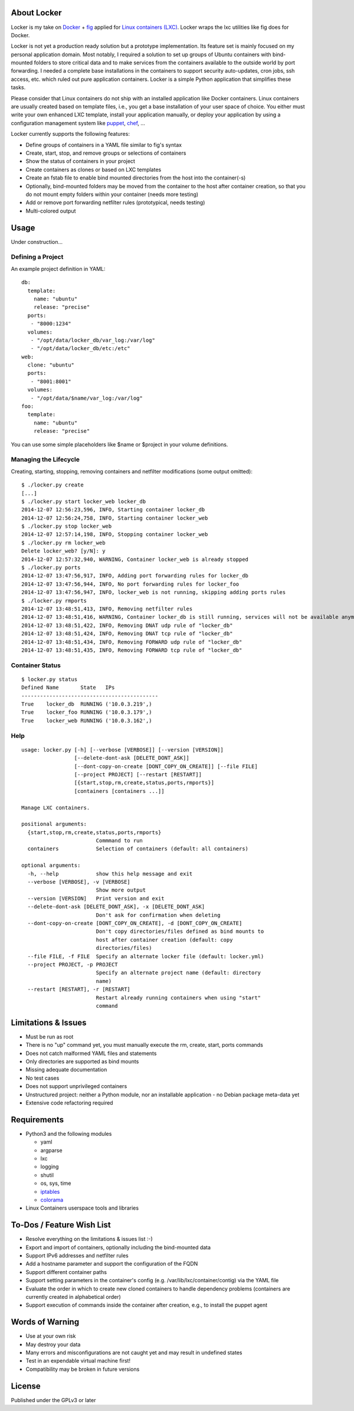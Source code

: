 .. image:: ./logo.png

About Locker
===============

Locker is my take on `Docker <http://www.docker.com>`_  + `fig <http://fig.sh>`_ applied for `Linux containers (LXC) <https://linuxcontainers.org/>`_. Locker wraps the lxc utilities like fig does for Docker.

Locker is not yet a production ready solution but a prototype implementation. Its feature set is mainly focused on my personal application domain. Most notably, I required a solution to set up groups of Ubuntu containers with bind-mounted folders to store critical data and to make services from the containers available to the outside world by port forwarding. I needed a complete base installations in the containers to support security auto-updates, cron jobs, ssh access, etc. which ruled out pure application containers. Locker is a simple Python application that simplifies these tasks.

Please consider that Linux containers do not ship with an installed application like Docker containers. Linux containers are usually created based on template files, i.e., you get a base installation of your user space of choice. You either must write your own enhanced LXC template, install your application manually, or deploy your application by using a configuration management system like `puppet <http://puppetlabs.com/puppet/what-is-puppet>`_, `chef <https://www.chef.io/chef/>`_, ...

Locker currently supports the following features:

- Define groups of containers in a YAML file similar to fig's syntax
- Create, start, stop, and remove groups or selections of containers
- Show the status of containers in your project
- Create containers as clones or based on LXC templates
- Create an fstab file to enable bind mounted directories from the host into the container(-s)
- Optionally, bind-mounted folders may be moved from the container to the host after container creation, so that you do not mount empty folders within your container (needs more testing)
- Add or remove port forwarding netfilter rules (prototypical, needs testing)
- Multi-colored output

Usage
===============

Under construction...

Defining a Project
------------------

An example project definition in YAML::

    db:
      template:
        name: "ubuntu"
        release: "precise"
      ports:
       - "8000:1234"
      volumes:
       - "/opt/data/locker_db/var_log:/var/log"
       - "/opt/data/locker_db/etc:/etc"
    web:
      clone: "ubuntu"
      ports:
       - "8001:8001"
      volumes:
       - "/opt/data/$name/var_log:/var/log"
    foo:
      template:
        name: "ubuntu"
        release: "precise"

You can use some simple placeholders like $name or $project in your volume definitions.

Managing the Lifecycle
----------------------

Creating, starting, stopping, removing containers and netfilter modifications (some output omitted)::

    $ ./locker.py create
    [...]
    $ ./locker.py start locker_web locker_db
    2014-12-07 12:56:23,596, INFO, Starting container locker_db
    2014-12-07 12:56:24,758, INFO, Starting container locker_web
    $ ./locker.py stop locker_web
    2014-12-07 12:57:14,198, INFO, Stopping container locker_web
    $ ./locker.py rm locker_web
    Delete locker_web? [y/N]: y
    2014-12-07 12:57:32,940, WARNING, Container locker_web is already stopped
    $ ./locker.py ports
    2014-12-07 13:47:56,917, INFO, Adding port forwarding rules for locker_db
    2014-12-07 13:47:56,944, INFO, No port forwarding rules for locker_foo
    2014-12-07 13:47:56,947, INFO, locker_web is not running, skipping adding ports rules
    $ ./locker.py rmports
    2014-12-07 13:48:51,413, INFO, Removing netfilter rules
    2014-12-07 13:48:51,416, WARNING, Container locker_db is still running, services will not be available anymore
    2014-12-07 13:48:51,422, INFO, Removing DNAT udp rule of "locker_db"
    2014-12-07 13:48:51,424, INFO, Removing DNAT tcp rule of "locker_db"
    2014-12-07 13:48:51,434, INFO, Removing FORWARD udp rule of "locker_db"
    2014-12-07 13:48:51,435, INFO, Removing FORWARD tcp rule of "locker_db"

Container Status
----------------

::

    $ locker.py status
    Defined Name       State   IPs
    --------------------------------------------
    True    locker_db  RUNNING ('10.0.3.219',)
    True    locker_foo RUNNING ('10.0.3.179',)
    True    locker_web RUNNING ('10.0.3.162',)

Help
----

::

    usage: locker.py [-h] [--verbose [VERBOSE]] [--version [VERSION]]
                     [--delete-dont-ask [DELETE_DONT_ASK]]
                     [--dont-copy-on-create [DONT_COPY_ON_CREATE]] [--file FILE]
                     [--project PROJECT] [--restart [RESTART]]
                     [{start,stop,rm,create,status,ports,rmports}]
                     [containers [containers ...]]

    Manage LXC containers.

    positional arguments:
      {start,stop,rm,create,status,ports,rmports}
                            Commmand to run
      containers            Selection of containers (default: all containers)

    optional arguments:
      -h, --help            show this help message and exit
      --verbose [VERBOSE], -v [VERBOSE]
                            Show more output
      --version [VERSION]   Print version and exit
      --delete-dont-ask [DELETE_DONT_ASK], -x [DELETE_DONT_ASK]
                            Don't ask for confirmation when deleting
      --dont-copy-on-create [DONT_COPY_ON_CREATE], -d [DONT_COPY_ON_CREATE]
                            Don't copy directories/files defined as bind mounts to
                            host after container creation (default: copy
                            directories/files)
      --file FILE, -f FILE  Specify an alternate locker file (default: locker.yml)
      --project PROJECT, -p PROJECT
                            Specify an alternate project name (default: directory
                            name)
      --restart [RESTART], -r [RESTART]
                            Restart already running containers when using "start"
                            command

Limitations & Issues
====================

- Must be run as root
- There is no "up" command yet, you must manually execute the rm, create, start, ports commands
- Does not catch malformed YAML files and statements
- Only directories are supported as bind mounts
- Missing adequate documentation
- No test cases
- Does not support unprivileged containers
- Unstructured project: neither a Python module, nor an installable application - no Debian package meta-data yet
- Extensive code refactoring required

Requirements
============

- Python3 and the following modules

  - yaml
  - argparse
  - lxc
  - logging
  - shutil
  - os, sys, time
  - `iptables <https://github.com/ldx/python-iptables>`_
  - `colorama <https://github.com/tartley/colorama>`_

- Linux Containers userspace tools and libraries

To-Dos / Feature Wish List
==========================

- Resolve everything on the limitations & issues list :-)
- Export and import of containers, optionally including the bind-mounted data
- Support IPv6 addresses and netfilter rules
- Add a hostname parameter and support the configuration of the FQDN
- Support different container paths
- Support setting parameters in the container's config (e.g. /var/lib/lxc/container/contig) via the YAML file
- Evaluate the order in which to create new cloned containers to handle dependency problems (containers are currently created in alphabetical order)
- Support execution of commands inside the container after creation, e.g., to install the puppet agent

Words of Warning
================

- Use at your own risk
- May destroy your data
- Many errors and misconfigurations are not caught yet and may result in undefined states
- Test in an expendable virtual machine first!
- Compatibility may be broken in future versions

License
============

Published under the GPLv3 or later
